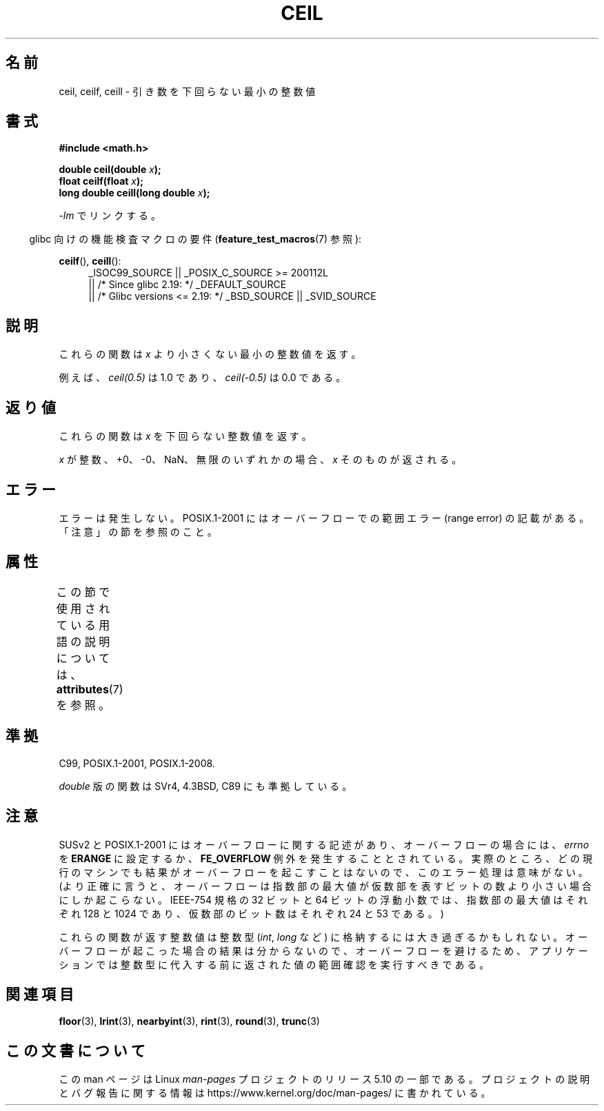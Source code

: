 .\" Copyright 2001 Andries Brouwer <aeb@cwi.nl>.
.\" and Copyright 2008, Linux Foundation, written by Michael Kerrisk
.\"     <mtk.manpages@gmail.com>
.\"
.\" %%%LICENSE_START(VERBATIM)
.\" Permission is granted to make and distribute verbatim copies of this
.\" manual provided the copyright notice and this permission notice are
.\" preserved on all copies.
.\"
.\" Permission is granted to copy and distribute modified versions of this
.\" manual under the conditions for verbatim copying, provided that the
.\" entire resulting derived work is distributed under the terms of a
.\" permission notice identical to this one.
.\"
.\" Since the Linux kernel and libraries are constantly changing, this
.\" manual page may be incorrect or out-of-date.  The author(s) assume no
.\" responsibility for errors or omissions, or for damages resulting from
.\" the use of the information contained herein.  The author(s) may not
.\" have taken the same level of care in the production of this manual,
.\" which is licensed free of charge, as they might when working
.\" professionally.
.\"
.\" Formatted or processed versions of this manual, if unaccompanied by
.\" the source, must acknowledge the copyright and authors of this work.
.\" %%%LICENSE_END
.\"
.\"*******************************************************************
.\"
.\" This file was generated with po4a. Translate the source file.
.\"
.\"*******************************************************************
.\"
.\" Japanese Version Copyright (c) 1997 Ueyama Rui
.\"         all rights reserved.
.\" Translated Tue Feb 21 0:47:30 JST 1997
.\"         by Ueyama Rui <ueyama@campusnet.or.jp>
.\" Updated & Modified Fri Jul  6 20:35:28 JST 2001
.\"         by Yuichi SATO <ysato@h4.dion.ne.jp>
.\" Updated & Modified Sun Jan  9 23:39:35 JST 2005
.\"         by Yuichi SATO <ysato444@yahoo.co.jp>
.\" Updated 2008-09-15, Akihiro MOTOKI <amotoki@dd.iij4u.or.jp>
.\"
.TH CEIL 3 2017\-09\-15 "" "Linux Programmer's Manual"
.SH 名前
ceil, ceilf, ceill \- 引き数を下回らない最小の整数値
.SH 書式
.nf
\fB#include <math.h>\fP
.PP
\fBdouble ceil(double \fP\fIx\fP\fB);\fP
\fBfloat ceilf(float \fP\fIx\fP\fB);\fP
\fBlong double ceill(long double \fP\fIx\fP\fB);\fP
.fi
.PP
\fI\-lm\fP でリンクする。
.PP
.RS -4
glibc 向けの機能検査マクロの要件 (\fBfeature_test_macros\fP(7)  参照):
.RE
.PP
.ad l
\fBceilf\fP(), \fBceill\fP():
.RS 4
_ISOC99_SOURCE || _POSIX_C_SOURCE\ >=\ 200112L
    || /* Since glibc 2.19: */ _DEFAULT_SOURCE
    || /* Glibc versions <= 2.19: */ _BSD_SOURCE || _SVID_SOURCE
.RE
.ad
.SH 説明
これらの関数は \fIx\fP より小さくない最小の整数値を返す。
.PP
例えば、 \fIceil(0.5)\fP は 1.0 であり、 \fIceil(\-0.5)\fP は 0.0 である。
.SH 返り値
これらの関数は \fIx\fP を下回らない整数値を返す。
.PP
\fIx\fP が整数、+0、\-0、NaN、無限のいずれかの場合、 \fIx\fP そのものが返される。
.SH エラー
エラーは発生しない。 POSIX.1\-2001 にはオーバーフローでの範囲エラー (range error) の 記載がある。「注意」の節を参照のこと。
.SH 属性
この節で使用されている用語の説明については、 \fBattributes\fP(7) を参照。
.TS
allbox;
lbw24 lb lb
l l l.
インターフェース	属性	値
T{
\fBceil\fP(),
\fBceilf\fP(),
\fBceill\fP()
T}	Thread safety	MT\-Safe
.TE
.SH 準拠
C99, POSIX.1\-2001, POSIX.1\-2008.
.PP
\fIdouble\fP 版の関数は SVr4, 4.3BSD, C89 にも準拠している。
.SH 注意
.\" The POSIX.1-2001 APPLICATION USAGE SECTION discusses this point.
SUSv2 と POSIX.1\-2001 にはオーバーフローに関する記述があり、 オーバーフローの場合には、 \fIerrno\fP を \fBERANGE\fP
に設定するか、 \fBFE_OVERFLOW\fP 例外を発生することとされている。
実際のところ、どの現行のマシンでも結果がオーバーフローを起こすことはないので、 このエラー処理は意味がない。
(より正確に言うと、オーバーフローは指数部の最大値が 仮数部を表すビットの数より小さい場合にしか起こらない。 IEEE\-754 規格の 32 ビットと
64 ビットの浮動小数では、 指数部の最大値はそれぞれ 128 と 1024 であり、 仮数部のビット数はそれぞれ 24 と 53 である。)
.PP
これらの関数が返す整数値は整数型 (\fIint\fP, \fIlong\fP など) に格納するには大き過ぎるかもしれない。
オーバーフローが起こった場合の結果は分からないので、 オーバーフローを避けるため、アプリケーションでは整数型に代入する前に
返された値の範囲確認を実行すべきである。
.SH 関連項目
\fBfloor\fP(3), \fBlrint\fP(3), \fBnearbyint\fP(3), \fBrint\fP(3), \fBround\fP(3),
\fBtrunc\fP(3)
.SH この文書について
この man ページは Linux \fIman\-pages\fP プロジェクトのリリース 5.10 の一部である。プロジェクトの説明とバグ報告に関する情報は
\%https://www.kernel.org/doc/man\-pages/ に書かれている。
